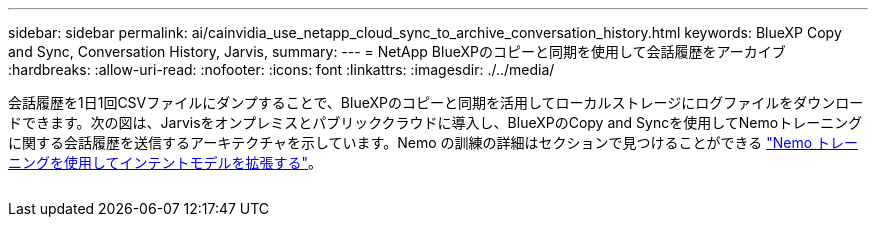 ---
sidebar: sidebar 
permalink: ai/cainvidia_use_netapp_cloud_sync_to_archive_conversation_history.html 
keywords: BlueXP Copy and Sync, Conversation History, Jarvis, 
summary:  
---
= NetApp BlueXPのコピーと同期を使用して会話履歴をアーカイブ
:hardbreaks:
:allow-uri-read: 
:nofooter: 
:icons: font
:linkattrs: 
:imagesdir: ./../media/


[role="lead"]
会話履歴を1日1回CSVファイルにダンプすることで、BlueXPのコピーと同期を活用してローカルストレージにログファイルをダウンロードできます。次の図は、Jarvisをオンプレミスとパブリッククラウドに導入し、BlueXPのCopy and Syncを使用してNemoトレーニングに関する会話履歴を送信するアーキテクチャを示しています。Nemo の訓練の詳細はセクションで見つけることができる link:cainvidia_expand_intent_models_using_nemo_training.html["Nemo トレーニングを使用してインテントモデルを拡張する"]。

image:cainvidia_image5.png[""]

